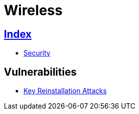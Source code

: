 = Wireless

== link:../index.adoc[Index]

- link:index.adoc[Security]

== Vulnerabilities

- link:https://www.krackattacks.com/[Key Reinstallation Attacks]
